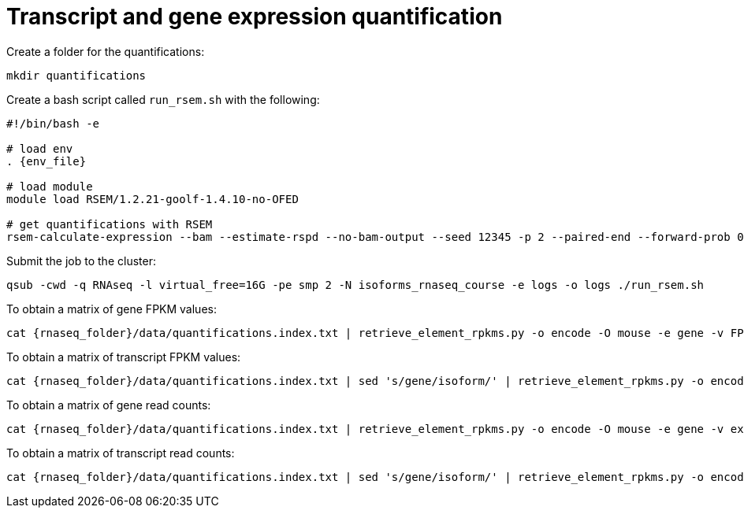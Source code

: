 = Transcript and gene expression quantification

Create a folder for the quantifications:

[source,cmd]
----
mkdir quantifications
----

Create a bash script called `run_rsem.sh` with the following:

[source,bash,subs="{markup-in-source}"]
----
#!/bin/bash -e

# load env
. {env_file}

# load module
module load RSEM/1.2.21-goolf-1.4.10-no-OFED

# get quantifications with RSEM
rsem-calculate-expression --bam --estimate-rspd --no-bam-output --seed 12345 -p 2 --paired-end --forward-prob 0 alignments/mouse_cns_E18_rep1_Aligned.toTranscriptome.out.bam {rnaseq_folder}/refs/mouse_genome_mm9_RSEM_index/RSEMref quantifications/mouse_cns_E18_rep1
----

Submit the job to the cluster:

[source,cmd]
----
qsub -cwd -q RNAseq -l virtual_free=16G -pe smp 2 -N isoforms_rnaseq_course -e logs -o logs ./run_rsem.sh
----

To obtain a matrix of gene FPKM values:

[source,cmd,subs="{markup-in-source}"]
----
cat {rnaseq_folder}/data/quantifications.index.txt | retrieve_element_rpkms.py -o encode -O mouse -e gene -v FPKM -d quantifications
----

To obtain a matrix of transcript FPKM values:

[source,cmd,subs="{markup-in-source}"]
----
cat {rnaseq_folder}/data/quantifications.index.txt | sed 's/gene/isoform/' | retrieve_element_rpkms.py -o encode -O mouse -e transcript -v FPKM -d quantifications
----

To obtain a matrix of gene read counts:

[source,cmd,subs="{markup-in-source}"]
----
cat {rnaseq_folder}/data/quantifications.index.txt | retrieve_element_rpkms.py -o encode -O mouse -e gene -v expected_count -d quantifications
----

To obtain a matrix of transcript read counts:

[source,cmd,subs="{markup-in-source}"]
----
cat {rnaseq_folder}/data/quantifications.index.txt | sed 's/gene/isoform/' | retrieve_element_rpkms.py -o encode -O mouse -e transcript -v expected_count -d quantifications
----

